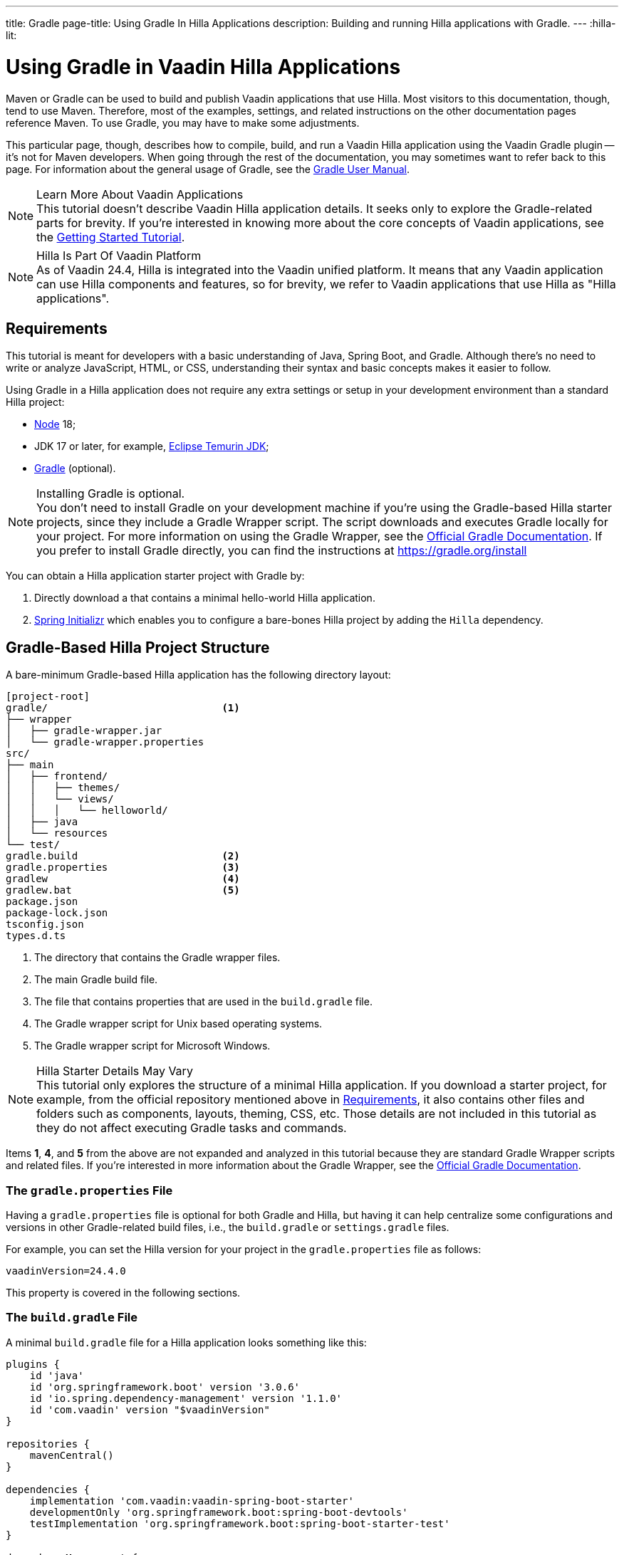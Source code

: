 ---
title: Gradle
page-title: Using Gradle In Hilla Applications
description: Building and running Hilla applications with Gradle.
---
:hilla-lit:
// tag::content[]

= [since:dev.hilla:hilla@v2.1]#Using Gradle in Vaadin Hilla Applications#

[.introText]
Maven or Gradle can be used to build and publish Vaadin applications that use Hilla. Most visitors to this documentation, though, tend to use Maven. Therefore, most of the examples, settings, and related instructions on the other documentation pages reference Maven. To use Gradle, you may have to make some adjustments.

This particular page, though, describes how to compile, build, and run a Vaadin Hilla application using the Vaadin Gradle plugin -- it's not for Maven developers. When going through the rest of the documentation, you may sometimes want to refer back to this page. For information about the general usage of Gradle, see the link:https://docs.gradle.org/current/userguide/userguide.html[Gradle User Manual].

.Learn More About Vaadin Applications
[NOTE]
This tutorial doesn't describe Vaadin Hilla application details. It seeks only to explore the Gradle-related parts for brevity. If you're interested in knowing more about the core concepts of Vaadin applications, see the
<</getting-started/tutorial#, Getting Started Tutorial>>.

.Hilla Is Part Of Vaadin Platform
[NOTE]
As of Vaadin 24.4, Hilla is integrated into the Vaadin unified platform. It means that any Vaadin application can use Hilla components and features, so for brevity, we refer to Vaadin applications that use Hilla as "Hilla applications".

[#_requirements]
== Requirements

This tutorial is meant for developers with a basic understanding of Java, Spring Boot, and Gradle. Although there's no need to write or analyze JavaScript,
ifdef::hilla-react[]
React,
endif::hilla-react[]
HTML, or CSS, understanding their syntax and basic concepts makes it easier to follow.

Using Gradle in a Hilla application does not require any extra settings or setup in your development environment than a standard Hilla project:

// tag::requirements[]
- https://nodejs.org/[Node] 18;
- JDK 17 or later, for example, https://adoptium.net/[Eclipse Temurin JDK];
- https://gradle.org/install[Gradle] (optional).
// end::requirements[]

.Installing Gradle is optional.
[NOTE]
You don't need to install Gradle on your development machine if you're using the Gradle-based Hilla starter projects, since they include a Gradle Wrapper script. The script downloads and executes Gradle locally for your project. For more information on using the Gradle Wrapper, see the https://docs.gradle.org/current/userguide/gradle_wrapper.html[Official Gradle Documentation]. If you prefer to install Gradle directly, you can find the instructions at https://gradle.org/install

pass:[<!-- vale Vale.Spelling = NO -->]

You can obtain a Hilla application starter project with Gradle by:


. Directly download a
ifdef::hilla-react[]
https://github.com/vaadin/skeleton-starter-hilla-react-gradle/archive/refs/heads/v24.zip[ZIP file]
endif::hilla-react[]
ifdef::hilla-lit[]
https://github.com/vaadin/skeleton-starter-hilla-lit-gradle/archive/refs/heads/v24.zip[ZIP file]
endif::hilla-lit[]
that contains a minimal hello-world Hilla application.
. https://start.spring.io/[Spring Initializr] which enables you to configure a bare-bones Hilla project by adding the `Hilla` dependency.

pass:[<!-- vale Vale.Spelling = YES -->]


== Gradle-Based Hilla Project Structure

A bare-minimum Gradle-based Hilla application has the following directory layout:

----
[project-root]
gradle/                             <1>
├── wrapper
│   ├── gradle-wrapper.jar
│   └── gradle-wrapper.properties
src/
├── main
│   ├── frontend/
│   │   ├── themes/
│   │   └── views/
│   │   │   └── helloworld/
ifdef::hilla-react[]
│   │   │       └── HelloWorldView.tsx
endif::hilla-react[]
ifdef::hilla-lit[]
│   │   │       └── HelloWorldView.ts
endif::hilla-lit[]
ifdef::hilla-react[]
│   │   └── index.html
endif::hilla-react[]
ifdef::hilla-lit[]
│   │   └── index.html
│   │   └── index.ts
│   │   └── routes.ts
endif::hilla-lit[]
│   ├── java
│   └── resources
└── test/
gradle.build                        <2>
gradle.properties                   <3>
gradlew                             <4>
gradlew.bat                         <5>
package.json
package-lock.json
tsconfig.json
types.d.ts
----
<1> The directory that contains the Gradle wrapper files.
<2> The main Gradle build file.
<3> The file that contains properties that are used in the [filename]`build.gradle` file.
<4> The Gradle wrapper script for Unix based operating systems.
<5> The Gradle wrapper script for Microsoft Windows.

.Hilla Starter Details May Vary
[NOTE]
This tutorial only explores the structure of a minimal Hilla application. If you download a starter project, for example, from the official repository mentioned above in <<#_requirements, Requirements>>, it also contains other files and folders such as components, layouts, theming, CSS, etc. Those details are not included in this tutorial as they do not affect executing Gradle tasks and commands.

Items *1*, *4*, and *5* from the above are not expanded and analyzed in this tutorial because they are standard Gradle Wrapper scripts and related files. If you're interested in more information about the Gradle Wrapper, see the https://docs.gradle.org/current/userguide/gradle_wrapper.html[Official Gradle Documentation].


=== The `gradle.properties` File

Having a [filename]`gradle.properties` file is optional for both Gradle and Hilla, but having it can help centralize some configurations and versions in other Gradle-related build files, i.e., the [filename]`build.gradle` or [filename]`settings.gradle` files.

For example, you can set the Hilla version for your project in the [filename]`gradle.properties` file as follows:

[source,properties,subs="normal"]
----
vaadinVersion=24.4.0
----

This property is covered in the following sections.

=== The `build.gradle` File

A minimal [filename]`build.gradle` file for a Hilla application looks something like this:

[source,groovy,subs="normal"]
----
plugins {
    id 'java'
    id 'org.springframework.boot' version '3.0.6'
    id 'io.spring.dependency-management' version '1.1.0'
    id 'com.vaadin' version "$vaadinVersion"
}

repositories {
    mavenCentral()
}

dependencies {
    implementation 'com.vaadin:vaadin-spring-boot-starter'
    developmentOnly 'org.springframework.boot:spring-boot-devtools'
    testImplementation 'org.springframework.boot:spring-boot-starter-test'
}

dependencyManagement {
    imports {
        mavenBom "com.vaadin:vaadin-bom:$vaadinVersion"
    }
}
----

Note that the `vaadinVersion` property from [filename]`gradle.properties` is resolved automatically.

Many useful components and add-ons for Hilla applications are also found in the https://vaadin.com/directory/[Vaadin Directory], which is why you often see that repository in Hilla starter projects:

[source,groovy,subs="normal"]
----
repositories {
    mavenCentral()
    maven {
        setUrl("https://maven.vaadin.com/vaadin-addons")
    }
}
----


.Pre-Release Versions Require `pluginManagement` Configuration
[NOTE]
If you want to try out the Hilla pre-release versions, add the https://maven.vaadin.com/vaadin-prereleases[Vaadin Pre-releases] repository. See the <<#_trying_the_pre_release_versions,Trying the pre-release versions>> section to see how.


[#_run]
=== Running the Project

Hilla applications rely on Spring Boot for the backend and you can run them like any Spring Boot application. Run the main method of the class annotated with [annotationname]`@SpringBootApplication` in your preferred IDE, or execute the `bootRun` task from the official Spring Boot Gradle plugin:

[.example]
--
.terminal
[source,bash,subs="+attributes"]
----
<source-info group="Windows"></source-info>
gradlew bootRun
----

.terminal
[source,bash,subs="+attributes"]
----
<source-info group="macOS / Linux"></source-info>
./gradlew bootRun
----
--

You can access the running application at http://localhost:8080.

The Vaadin Gradle plugin has tasks that are executed after the compilation and also during the project run. The following section explores the available tasks and their responsibilities.


[#_available_gradle_tasks]
=== Available Hilla Related Tasks in Vaadin Gradle Plugin

`hillaConfigure`::
  This task collects configurations from the project and build file and creates a temporary file in the [filename]`build` directory with the name, [filename]`hilla-engine-configuration.json`. This file is required for the endpoint generation process that comes next. `hillaConfigure` can be executed independently of the startup process as a standard Gradle task:

[.example]
--
.terminal
[source,bash,subs="+attributes"]
----
<source-info group="Windows"></source-info>
gradlew hillaConfigure
----

.terminal
[source,bash,subs="+attributes"]
----
<source-info group="macOS / Linux"></source-info>
./gradlew hillaConfigure
----
--

`hillaGenerate`::
  This task reads the configuration file created by the configure task, and then parses the classes annotated by [annotationname]`@Endpoint` to generate an [filename]`openapi.json` file. Then the [filename]`openapi.json` file is loaded and passed to a process that generates or updates the TypeScript stubs for calling backend endpoints. `hillaGenerate` can be executed independently of the startup process as a standard Gradle task:

[.example]
--
.terminal
[source,bash,subs="+attributes"]
----
<source-info group="Windows"></source-info>
gradlew hillaGenerate
----

.terminal
[source,bash,subs="+attributes"]
----
<source-info group="macOS / Linux"></source-info>
./gradlew hillaGenerate
----
--

.Vaadin Gradle Plugin Has Other Tasks
[NOTE]
Note that there are other tasks provided by the Vaadin Gradle Plugin such as `vaadinPrepareFrontend` and `vaadinBuildFrontend`, and as they are not Hilla specific tasks that are not covered in this tutorial. For more information, please see <</getting-started/project/gradle.adoc#, Starting a Vaadin Project with Gradle>>.

[#_all_options]
== Plugin Configuration Options

The following options are provided by the Hilla Gradle Plugin and can be used while configuring a Hilla project:

`exposedPackagesToParser`::
  By default, the classes annotated by [annotationname]`@Endpoint` in the [filename]`src` of the current Gradle module are parsed by Hilla to generate TypeScript code for calling the endpoints. If you have Hilla Endpoints in a dependency or in another module of a multi-module Gradle project, you need to explicitly expose their package to Hilla. You can achieve this like so:

.Option to be Added to [filename]`build.gradle`
[source,groovy,subs="normal"]
----
hilla {
    exposedPackagesToParser = ["com.example.application", "org.another.example.foobar"]
}
----

.Exposing Endpoints from Current Module or Project
[NOTE]
If you expose any package from dependencies (or other modules in a multi-module project), you also need to expose the packages of your current module as well. Hilla misses the sources of the current module or project, unless you explicitly expose them.

`productionMode`::
  By default, the Vaadin Gradle plugin assumes that the project is going to be built and run in development mode. If you plan to build the project for production, configure the [filename]`build.gradle` file as follows:

.Option to be added to the [filename]`build.gradle`
[source,groovy,subs="normal"]
----
vaadin {
   productionMode = true
}
----
You can find more details about production builds in the <<#_production, Going to Production>> section.

[#_production]
== Going to Production
When doing a production-ready build, the Vaadin Gradle plugin transpiles, bundles, and optimizes all the client-side dependencies for a faster startup and better browser performance.

`productionMode` can be enabled in two ways:

In [filename]`build.gradle`:

[source,groovy,subs="normal"]
----
vaadin {
   productionMode = true
}
----

At the command line:

[.example]
--
.terminal
[source,bash,subs="+attributes"]
----
<source-info group="Windows"></source-info>
gradlew -Pvaadin.productionMode=true build
----

.terminal
[source,bash,subs="+attributes"]
----
<source-info group="macOS / Linux"></source-info>
./gradlew -Pvaadin.productionMode=true build
----
--

.Spring Boot-Specific Configuration
[NOTE]
If you are using Vaadin with Spring Boot, the default production packaging is a `jar`. If you want to package the Spring Boot application as a `WAR` instead to be deployed on a standalone container, such as `tomcat`, there are two additional steps:

Add the `war` plugin to your [filename]`build.gradle` and enable it:

.Plugin to be added to the [filename]`build.gradle` file
[source,groovy,subs="normal"]
----
plugins {
  //... other plugins
  id 'war'
}

war {
  enabled = true
}
----
pass:[<!-- vale Vale.Spelling = NO -->]

Your application class that is annotated with [annotationname]`@SpringBootApplication` extends [classname]`SpringBootServletInitializer` and overrides the [methodname]`configure()` method:

pass:[<!-- vale Vale.Spelling = YES -->]


.Example of Enabling SpringBootServletInitializer
[source,java,subs="normal"]
----
@SpringBootApplication
public class DemoApplication extends SpringBootServletInitializer {
    @Override
    protected SpringApplicationBuilder configure(
	                     SpringApplicationBuilder application) {
        return application.sources(DemoApplication.class);
    }
}
----

Add the following dependency:

.Dependency to be Added to [filename]`build.gradle`
[source,groovy,subs="normal"]
----
dependencies {
    providedRuntime 'org.springframework.boot:spring-boot-starter-tomcat'
}
----

When running the Gradle command to create the `WAR` archive, call the `war` task:

[.example]
--
.terminal
[source,bash,subs="+attributes"]
----
<source-info group="Windows"></source-info>
gradlew -Pvaadin.productionMode=true war
----

.terminal
[source,bash,subs="+attributes"]
----
<source-info group="macOS / Linux"></source-info>
./gradlew -Pvaadin.productionMode=true war
----
--

[#_trying_the_pre_release_versions]
== Trying the Pre-Release Versions

For trying out the Pre-release versions, add the https://maven.vaadin.com/vaadin-prereleases repository and configure it in the following two places:

In the `repositories` closure of the [filename]`build.gradle` file:

[source,groovy,subs="normal"]
----
repositories {
    mavenCentral()
    maven {
        setUrl("https://maven.vaadin.com/vaadin-prereleases")
    }
}
----

In the [filename]`build.gradle` file by changing the way you apply the Hilla Gradle Plugin as follows:

[source,groovy,subs="normal"]
----
plugins {
	id 'java'
	id 'org.springframework.boot' version '3.0.6'
	id 'io.spring.dependency-management' version '1.1.0'
	// id 'com.vaadin' version "$vaadinVersion" // should be commented out
}

apply plugin: 'com.vaadin' // should be added in case of using pre-releases
----

Add `buildscript` to the [filename]`settings.gradle` file containing the following:

.[filename]The `settings.gradle` file might not exist in your project
[NOTE]
The [filename]`settings.gradle` file is mostly used within multi-module projects, but it's also useful for other configurations.
If you don't already have it in your project, you can create a plain text file called [filename]`settings.gradle` next to your [filename]`build.gradle` file, which is in the project root folder.

[source,groovy,subs="normal"]
----
buildscript {
    repositories {
        gradlePluginPortal()
        maven { url = 'https://maven.vaadin.com/vaadin-prereleases' }
    }
    dependencies {
        classpath "com.vaadin:vaadin-gradle-plugin:$vaadinVersion"
    }
}
----

You can now try out pre-release and snapshot versions of Vaadin and the Vaadin Gradle Plugin.

.Use Final Releases for Production.
[NOTE]
To avoid any inconsistencies, do not use any pre-release versions, especially snapshots in your production environment. Vaadin always recommends using the latest final release versions. Visit the https://github.com/vaadin/platform/releases[Vaadin release] page for the latest versions.

// end::content[]
